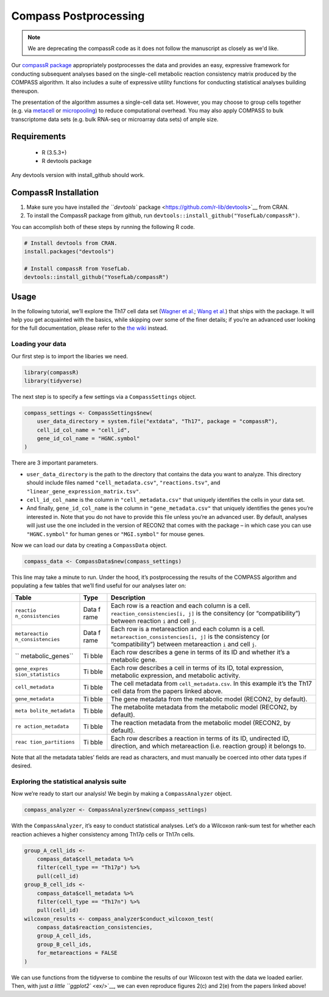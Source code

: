 Compass Postprocessing
======================

.. note::
   We are deprecating the compassR code as it does not follow the manuscript as closely as we'd like.

Our `compassR package <https://github.com/YosefLab/compassR>`__
appropriately postprocesses the data and provides an easy, expressive
framework for conducting subsequent analyses based on the
single-cell metabolic reaction consistency matrix produced by the
COMPASS algorithm. It also
includes a suite of expressive utility functions for conducting
statistical analyses building thereupon.

The presentation of the algorithm assumes a single-cell data set.
However, you may choose to group cells together (e.g. via
`metacell <https://github.com/tanaylab/metacell>`__ or
`micropooling <https://github.com/YosefLab/Vision>`__) to reduce
computational overhead. You may also apply COMPASS to bulk transcriptome
data sets (e.g. bulk RNA-seq or microarray data sets) of ample size.

Requirements
************
 - R (3.5.3+)
 - R devtools package

Any devtools version with install_github should work.

CompassR Installation
*********************

1. Make sure you have installed `the ``devtools``
   package <https://github.com/r-lib/devtools>`__ from CRAN.
2. To install the CompassR package from github, run ``devtools::install_github("YosefLab/compassR")``.

You can accomplish both of these steps by running the following R code.

.. code:: r

   # Install devtools from CRAN.
   install.packages("devtools")

   # Install compassR from YosefLab.
   devtools::install_github("YosefLab/compassR")

Usage
*****

In the following tutorial, we’ll explore the Th17 cell data set (`Wagner
et al. <https://www.biorxiv.org/content/10.1101/2020.01.23.912717v1>`__;
`Wang et
al. <https://www.biorxiv.org/content/10.1101/2020.01.23.911966v1>`__)
that ships with the package. It will help you get acquainted with the
basics, while skipping over some of the finer details; if you’re an
advanced user looking for the full documentation, please refer to the
`the wiki <https://github.com/YosefLab/compassR/wiki>`__ instead.

Loading your data
~~~~~~~~~~~~~~~~~

Our first step is to import the libaries we need.

.. code:: r

    library(compassR)
    library(tidyverse)

The next step is to specify a few settings via a ``CompassSettings`` object.

.. code:: r

   compass_settings <- CompassSettings$new(
       user_data_directory = system.file("extdata", "Th17", package = "compassR"),
       cell_id_col_name = "cell_id",
       gene_id_col_name = "HGNC.symbol"
   )

There are 3 important parameters.

-  ``user_data_directory`` is the path to the directory that contains
   the data you want to analyze. This directory should include files
   named ``"cell_metadata.csv"``, ``"reactions.tsv"``, and
   ``"linear_gene_expression_matrix.tsv"``.
-  ``cell_id_col_name`` is the column in ``"cell_metadata.csv"`` that
   uniquely identifies the cells in your data set.
-  And finally, ``gene_id_col_name`` is the column in
   ``"gene_metadata.csv"`` that uniquely identifies the genes you’re
   interested in. Note that you do not have to provide this file unless
   you’re an advanced user. By default, analyses will just use the one
   included in the version of RECON2 that comes with the package – in
   which case you can use ``"HGNC.symbol"`` for human genes or
   ``"MGI.symbol"`` for mouse genes.

Now we can load our data by creating a ``CompassData`` object.

.. code:: r

   compass_data <- CompassData$new(compass_settings)

This line may take a minute to run. Under the hood, it’s postprocessing
the results of the COMPASS algorithm and populating a few tables that
we’ll find useful for our analyses later on:

+-------------------+------+-------------------------------------------+
| Table             | Type | Description                               |
+===================+======+===========================================+
| ``reactio         | Data | Each row is a reaction and each column is |
| n_consistencies`` | f    | a cell. ``reaction_consistencies[i, j]``  |
|                   | rame | is the consitency (or “compatibility”)    |
|                   |      | between reaction ``i`` and cell ``j``.    |
+-------------------+------+-------------------------------------------+
| ``metareactio     | Data | Each row is a metareaction and each       |
| n_consistencies`` | f    | column is a cell.                         |
|                   | rame | ``metareaction_consistencies[i, j]`` is   |
|                   |      | the consistency (or “compatibility”)      |
|                   |      | between metareaction ``i`` and cell       |
|                   |      | ``j``.                                    |
+-------------------+------+-------------------------------------------+
| ``                | Ti   | Each row describes a gene in terms of its |
| metabolic_genes`` | bble | ID and whether it’s a metabolic gene.     |
+-------------------+------+-------------------------------------------+
| ``gene_expres     | Ti   | Each row describes a cell in terms of its |
| sion_statistics`` | bble | ID, total expression, metabolic           |
|                   |      | expression, and metabolic activity.       |
+-------------------+------+-------------------------------------------+
| ``cell_metadata`` | Ti   | The cell metadata from                    |
|                   | bble | ``cell_metadata.csv``. In this example    |
|                   |      | it’s the Th17 cell data from the papers   |
|                   |      | linked above.                             |
+-------------------+------+-------------------------------------------+
| ``gene_metadata`` | Ti   | The gene metadata from the metabolic      |
|                   | bble | model (RECON2, by default).               |
+-------------------+------+-------------------------------------------+
| ``meta            | Ti   | The metabolite metadata from the          |
| bolite_metadata`` | bble | metabolic model (RECON2, by default).     |
+-------------------+------+-------------------------------------------+
| ``re              | Ti   | The reaction metadata from the metabolic  |
| action_metadata`` | bble | model (RECON2, by default).               |
+-------------------+------+-------------------------------------------+
| ``reac            | Ti   | Each row describes a reaction in terms of |
| tion_partitions`` | bble | its ID, undirected ID, direction, and     |
|                   |      | which metareaction (i.e. reaction group)  |
|                   |      | it belongs to.                            |
+-------------------+------+-------------------------------------------+

Note that all the metadata tables’ fields are read as characters, and
must manually be coerced into other data types if desired.

Exploring the statistical analysis suite
~~~~~~~~~~~~~~~~~~~~~~~~~~~~~~~~~~~~~~~~

Now we’re ready to start our analysis! We begin by making a
``CompassAnalyzer`` object.

.. code:: r

   compass_analyzer <- CompassAnalyzer$new(compass_settings)

With the ``CompassAnalyzer``, it’s easy to conduct statistical analyses.
Let’s do a Wilcoxon rank-sum test for whether each reaction achieves a
higher consistency among Th17p cells or Th17n cells.

.. code:: r

   group_A_cell_ids <-
       compass_data$cell_metadata %>%
       filter(cell_type == "Th17p") %>%
       pull(cell_id)
   group_B_cell_ids <-
       compass_data$cell_metadata %>%
       filter(cell_type == "Th17n") %>%
       pull(cell_id)
   wilcoxon_results <- compass_analyzer$conduct_wilcoxon_test(
       compass_data$reaction_consistencies,
       group_A_cell_ids,
       group_B_cell_ids,
       for_metareactions = FALSE
   )

We can use functions from the tidyverse to combine the results of our
Wilcoxon test with the data we loaded earlier. Then, with just `a little
``ggplot2`` <ex/>`__, we can even reproduce figures 2(c) and 2(e) from
the papers linked above!
